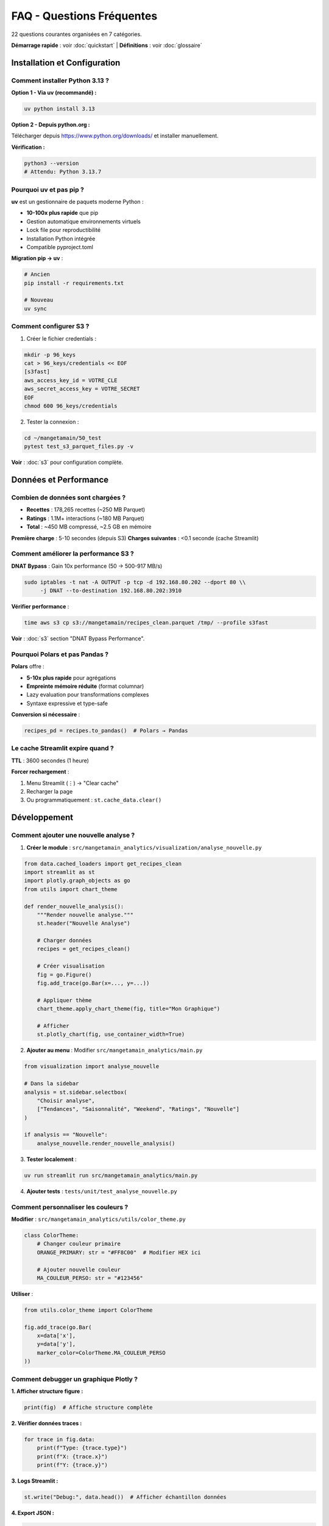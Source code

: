 FAQ - Questions Fréquentes
==========================

22 questions courantes organisées en 7 catégories.

**Démarrage rapide** : voir :doc:`quickstart` | **Définitions** : voir :doc:`glossaire`

Installation et Configuration
------------------------------

Comment installer Python 3.13 ?
^^^^^^^^^^^^^^^^^^^^^^^^^^^^^^^^

**Option 1 - Via uv (recommandé) :**

.. code-block:: bash

   uv python install 3.13

**Option 2 - Depuis python.org :**

Télécharger depuis https://www.python.org/downloads/ et installer manuellement.

**Vérification :**

.. code-block:: bash

   python3 --version
   # Attendu: Python 3.13.7

Pourquoi uv et pas pip ?
^^^^^^^^^^^^^^^^^^^^^^^^^

**uv** est un gestionnaire de paquets moderne Python :

* **10-100x plus rapide** que pip
* Gestion automatique environnements virtuels
* Lock file pour reproductibilité
* Installation Python intégrée
* Compatible pyproject.toml

**Migration pip → uv** :

.. code-block:: bash

   # Ancien
   pip install -r requirements.txt

   # Nouveau
   uv sync

Comment configurer S3 ?
^^^^^^^^^^^^^^^^^^^^^^^^

1. Créer le fichier credentials :

.. code-block:: bash

   mkdir -p 96_keys
   cat > 96_keys/credentials << EOF
   [s3fast]
   aws_access_key_id = VOTRE_CLE
   aws_secret_access_key = VOTRE_SECRET
   EOF
   chmod 600 96_keys/credentials

2. Tester la connexion :

.. code-block:: bash

   cd ~/mangetamain/50_test
   pytest test_s3_parquet_files.py -v

**Voir** : :doc:`s3` pour configuration complète.

Données et Performance
----------------------

Combien de données sont chargées ?
^^^^^^^^^^^^^^^^^^^^^^^^^^^^^^^^^^^

* **Recettes** : 178,265 recettes (~250 MB Parquet)
* **Ratings** : 1.1M+ interactions (~180 MB Parquet)
* **Total** : ~450 MB compressé, ~2.5 GB en mémoire

**Première charge** : 5-10 secondes (depuis S3)
**Charges suivantes** : <0.1 seconde (cache Streamlit)

Comment améliorer la performance S3 ?
^^^^^^^^^^^^^^^^^^^^^^^^^^^^^^^^^^^^^^

**DNAT Bypass** : Gain 10x performance (50 → 500-917 MB/s)

.. code-block:: bash

   sudo iptables -t nat -A OUTPUT -p tcp -d 192.168.80.202 --dport 80 \\
        -j DNAT --to-destination 192.168.80.202:3910

**Vérifier performance** :

.. code-block:: bash

   time aws s3 cp s3://mangetamain/recipes_clean.parquet /tmp/ --profile s3fast

**Voir** : :doc:`s3` section "DNAT Bypass Performance".

Pourquoi Polars et pas Pandas ?
^^^^^^^^^^^^^^^^^^^^^^^^^^^^^^^^

**Polars** offre :

* **5-10x plus rapide** pour agrégations
* **Empreinte mémoire réduite** (format columnar)
* Lazy evaluation pour transformations complexes
* Syntaxe expressive et type-safe

**Conversion si nécessaire** :

.. code-block:: python

   recipes_pd = recipes.to_pandas()  # Polars → Pandas

Le cache Streamlit expire quand ?
^^^^^^^^^^^^^^^^^^^^^^^^^^^^^^^^^^

**TTL** : 3600 secondes (1 heure)

**Forcer rechargement** :

1. Menu Streamlit (⋮) → "Clear cache"
2. Recharger la page
3. Ou programmatiquement : ``st.cache_data.clear()``

Développement
-------------

Comment ajouter une nouvelle analyse ?
^^^^^^^^^^^^^^^^^^^^^^^^^^^^^^^^^^^^^^^

1. **Créer le module** : ``src/mangetamain_analytics/visualization/analyse_nouvelle.py``

.. code-block:: python

   from data.cached_loaders import get_recipes_clean
   import streamlit as st
   import plotly.graph_objects as go
   from utils import chart_theme

   def render_nouvelle_analysis():
       """Render nouvelle analyse."""
       st.header("Nouvelle Analyse")

       # Charger données
       recipes = get_recipes_clean()

       # Créer visualisation
       fig = go.Figure()
       fig.add_trace(go.Bar(x=..., y=...))

       # Appliquer thème
       chart_theme.apply_chart_theme(fig, title="Mon Graphique")

       # Afficher
       st.plotly_chart(fig, use_container_width=True)

2. **Ajouter au menu** : Modifier ``src/mangetamain_analytics/main.py``

.. code-block:: python

   from visualization import analyse_nouvelle

   # Dans la sidebar
   analysis = st.sidebar.selectbox(
       "Choisir analyse",
       ["Tendances", "Saisonnalité", "Weekend", "Ratings", "Nouvelle"]
   )

   if analysis == "Nouvelle":
       analyse_nouvelle.render_nouvelle_analysis()

3. **Tester localement** :

.. code-block:: bash

   uv run streamlit run src/mangetamain_analytics/main.py

4. **Ajouter tests** : ``tests/unit/test_analyse_nouvelle.py``

Comment personnaliser les couleurs ?
^^^^^^^^^^^^^^^^^^^^^^^^^^^^^^^^^^^^^

**Modifier** : ``src/mangetamain_analytics/utils/color_theme.py``

.. code-block:: python

   class ColorTheme:
       # Changer couleur primaire
       ORANGE_PRIMARY: str = "#FF8C00"  # Modifier HEX ici

       # Ajouter nouvelle couleur
       MA_COULEUR_PERSO: str = "#123456"

**Utiliser** :

.. code-block:: python

   from utils.color_theme import ColorTheme

   fig.add_trace(go.Bar(
       x=data['x'],
       y=data['y'],
       marker_color=ColorTheme.MA_COULEUR_PERSO
   ))

Comment debugger un graphique Plotly ?
^^^^^^^^^^^^^^^^^^^^^^^^^^^^^^^^^^^^^^^

**1. Afficher structure figure :**

.. code-block:: python

   print(fig)  # Affiche structure complète

**2. Vérifier données traces :**

.. code-block:: python

   for trace in fig.data:
       print(f"Type: {trace.type}")
       print(f"X: {trace.x}")
       print(f"Y: {trace.y}")

**3. Logs Streamlit :**

.. code-block:: python

   st.write("Debug:", data.head())  # Afficher échantillon données

**4. Export JSON :**

.. code-block:: python

   import json
   fig_json = fig.to_json()
   st.download_button("Télécharger JSON", fig_json, "figure.json")

Tests et CI/CD
--------------

Comment lancer les tests ?
^^^^^^^^^^^^^^^^^^^^^^^^^^^

**Tests unitaires (10_preprod) :**

.. code-block:: bash

   cd ~/mangetamain/10_preprod
   uv run pytest tests/unit/ -v --cov=src

**Tests infrastructure (50_test) :**

.. code-block:: bash

   cd ~/mangetamain/50_test
   pytest -v

**Test spécifique :**

.. code-block:: bash

   uv run pytest tests/unit/test_color_theme.py::test_to_rgba_basic -v

Comment augmenter le coverage ?
^^^^^^^^^^^^^^^^^^^^^^^^^^^^^^^^

**1. Identifier lignes manquantes :**

.. code-block:: bash

   uv run pytest --cov=src --cov-report=html
   xdg-open htmlcov/index.html

**2. Ajouter tests pour lignes rouges**

**3. Marquer code non testable :**

.. code-block:: python

   def display_ui():  # pragma: no cover
       """Fonction Streamlit UI non testable."""
       st.plotly_chart(fig)

**Voir** : :doc:`tests` pour patterns de test complets.

Le CI échoue, comment débugger ?
^^^^^^^^^^^^^^^^^^^^^^^^^^^^^^^^^

**1. Vérifier localement d'abord :**

.. code-block:: bash

   # PEP8
   uv run flake8 src/ tests/

   # Tests
   uv run pytest tests/unit/ --cov=src --cov-fail-under=90

   # Formatage
   uv run black --check src/ tests/

**2. Voir logs CI GitHub :**

.. code-block:: bash

   gh run list --limit 5
   gh run view <run-id>

**3. Re-run CI :**

Depuis GitHub UI → Actions → Re-run failed jobs

**Voir** : :doc:`cicd` pour troubleshooting CI/CD complet.

Docker
------

Le conteneur Docker ne démarre pas
^^^^^^^^^^^^^^^^^^^^^^^^^^^^^^^^^^^

**Diagnostics :**

.. code-block:: bash

   # Vérifier logs
   docker-compose logs mangetamain_preprod

   # Vérifier santé
   docker-compose ps

   # Vérifier images
   docker images | grep mangetamain

**Solutions courantes :**

1. **Port occupé** :

.. code-block:: bash

   lsof -i :8500  # Identifier processus
   # Modifier port dans docker-compose.yml

2. **Volumes manquants** :

.. code-block:: bash

   # Vérifier paths existent
   ls -la ~/mangetamain/10_preprod/src
   ls -la ~/mangetamain/10_preprod/data

3. **Rebuild image** :

.. code-block:: bash

   docker-compose down
   docker-compose up -d --build

Comment voir les modifications en temps réel ?
^^^^^^^^^^^^^^^^^^^^^^^^^^^^^^^^^^^^^^^^^^^^^^^

Le volume Docker est mappé en lecture seule pour le code source :

1. **Modifier** : Éditer fichiers dans ``10_preprod/src/``
2. **Streamlit détecte** : Bouton "Rerun" apparaît automatiquement
3. **Cliquer** : Rerun pour voir changements

**Aucun redémarrage conteneur nécessaire!**

Déploiement
-----------

Comment déployer en PREPROD ?
^^^^^^^^^^^^^^^^^^^^^^^^^^^^^^

**Automatique** : Push vers ``main`` déclenche déploiement auto

.. code-block:: bash

   git add .
   git commit -m "Mon changement"
   git push origin main

**CI/CD s'occupe de** :

1. Tests (PEP8, pytest, coverage ≥90%)
2. Déploiement PREPROD si tests OK
3. Notification Discord

**Vérifier déploiement** :

* URL : https://mangetamain.lafrance.io/
* Badge PREPROD visible dans app

Comment déployer en PRODUCTION ?
^^^^^^^^^^^^^^^^^^^^^^^^^^^^^^^^^

**Manuel avec confirmation** :

1. **Aller sur GitHub Actions** → CD Production
2. **Cliquer** : "Run workflow"
3. **Taper** : "DEPLOY" (exactement)
4. **Confirmer** : Run workflow

**Backup automatique** effectué avant déploiement

**Vérifier** : https://backtothefuturekitchen.lafrance.io/

**Voir** : :doc:`cicd` pour détails complets CD.

Comment rollback en cas d'erreur ?
^^^^^^^^^^^^^^^^^^^^^^^^^^^^^^^^^^^

**Sur la VM dataia :**

.. code-block:: bash

   ssh dataia
   cd ~/mangetamain/20_prod

   # Voir backups disponibles
   ls backups/

   # Restaurer backup
   git reset --hard <commit-sha-stable>

   # Redémarrer
   cd ../30_docker
   docker-compose -f docker-compose-prod.yml restart

**Notifications Discord** contiennent SHA du commit à restaurer.

Erreurs Courantes
-----------------

"ImportError: No module named 'streamlit'"
^^^^^^^^^^^^^^^^^^^^^^^^^^^^^^^^^^^^^^^^^^^

**Cause** : Environnement virtuel non activé ou dépendances manquantes

**Solution** :

.. code-block:: bash

   cd ~/mangetamain/10_preprod
   uv sync  # Réinstaller dépendances
   uv run streamlit --version  # Vérifier

"DuckDB database is locked"
^^^^^^^^^^^^^^^^^^^^^^^^^^^^

**Cause** : Plusieurs processus accèdent simultanément à DuckDB

**Solution** :

.. code-block:: bash

   # Arrêter tous les processus Streamlit
   pkill -f streamlit

   # Ou redémarrer conteneur Docker
   docker-compose restart

"S3 connection timeout"
^^^^^^^^^^^^^^^^^^^^^^^

**Causes possibles** :

1. Credentials invalides → Vérifier ``96_keys/credentials``
2. Endpoint inaccessible → ``ping s3fast.lafrance.io``
3. Performance lente → Configurer DNAT bypass

**Solution DNAT** : :doc:`s3` section "DNAT Bypass"

"Coverage below 90%"
^^^^^^^^^^^^^^^^^^^^

**CI bloque si coverage < 90%**

**Solution** :

1. Identifier lignes manquantes :

.. code-block:: bash

   uv run pytest --cov=src --cov-report=term-missing

2. Ajouter tests pour lignes rouges
3. Ou marquer code non testable : ``# pragma: no cover``

**Voir** : :doc:`tests` pour patterns.

Ressources Supplémentaires
---------------------------

* :doc:`installation` - Guide installation complet
* :doc:`usage` - Utilisation de l'application
* :doc:`s3` - Configuration S3 Garage
* :doc:`architecture` - Stack technique détaillée
* :doc:`cicd` - Pipeline CI/CD
* :doc:`tests` - Tests et coverage
* :doc:`api/index` - Référence API complète

**Support** : Issues GitHub → https://github.com/julienlafrance/backtothefuturekitchen/issues
